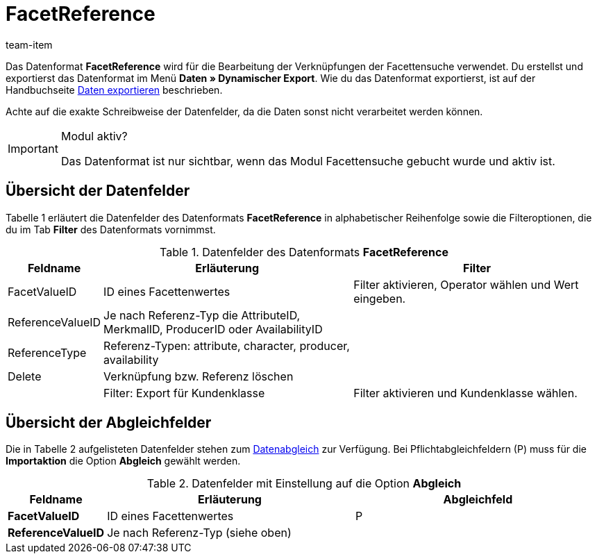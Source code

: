 = FacetReference
:page-index: false
:id: JF1PP2J
:author: team-item

Das Datenformat **FacetReference** wird für die Bearbeitung der Verknüpfungen der Facettensuche verwendet.
Du erstellst und exportierst das Datenformat im Menü **Daten » Dynamischer Export**.
Wie du das Datenformat exportierst, ist auf der Handbuchseite xref:daten:alte-tools-daten-exportieren.adoc#[Daten exportieren] beschrieben.

Achte auf die exakte Schreibweise der Datenfelder, da die Daten sonst nicht verarbeitet werden können.

[IMPORTANT]
.Modul aktiv?
====
Das Datenformat ist nur sichtbar, wenn das Modul Facettensuche gebucht wurde und aktiv ist.
====

== Übersicht der Datenfelder

Tabelle 1 erläutert die Datenfelder des Datenformats **FacetReference** in alphabetischer Reihenfolge sowie die Filteroptionen, die du im Tab **Filter** des Datenformats vornimmst.

.Datenfelder des Datenformats **FacetReference**
[cols="1,3,3"]
|===
|Feldname |Erläuterung |Filter

|FacetValueID
|ID eines Facettenwertes
|Filter aktivieren, Operator wählen und Wert eingeben.

// td><strong>AttributeValueSurcharge</strong></td>
//          <td>Aufpreis des Attributwertes; Wert des gewählten Aufpreises</td>
//          <td>&nbsp;</td>
//       </tr>
// <tr
|ReferenceValueID
|Je nach Referenz-Typ die AttributeID, MerkmalID, ProducerID oder AvailabilityID
|

|ReferenceType
|Referenz-Typen: attribute, character, producer, availability
|

|Delete
|Verknüpfung bzw. Referenz löschen
|

|
|Filter: Export für Kundenklasse
|Filter aktivieren und Kundenklasse wählen.
|===

== Übersicht der Abgleichfelder

Die in Tabelle 2 aufgelisteten Datenfelder stehen zum xref:daten:alte-tools-daten-exportieren.adoc#20[Datenabgleich] zur Verfügung. Bei Pflichtabgleichfeldern (P) muss für die **Importaktion** die Option **Abgleich** gewählt werden.

.Datenfelder mit Einstellung auf die Option **Abgleich**
[cols="1,3,3"]
|===
|Feldname |Erläuterung |Abgleichfeld

| **FacetValueID**
|ID eines Facettenwertes
|P

| **ReferenceValueID**
|Je nach Referenz-Typ (siehe oben)
|
|===
